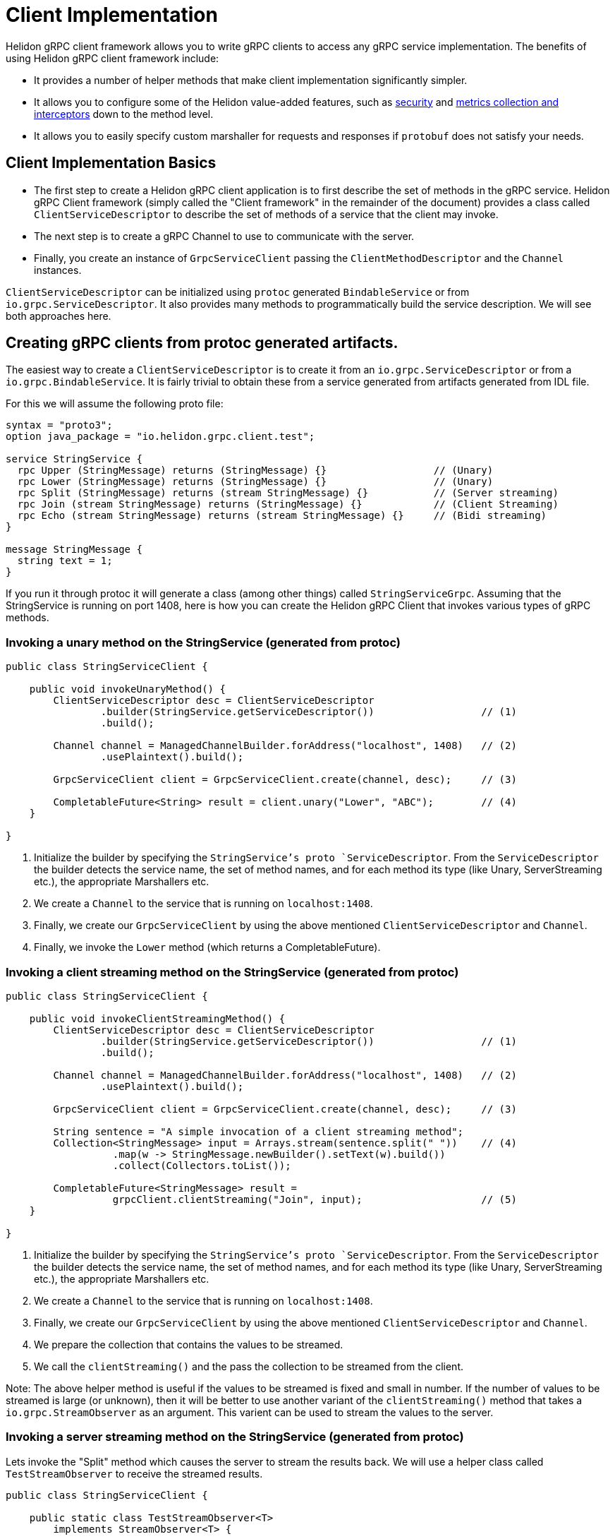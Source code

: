 ///////////////////////////////////////////////////////////////////////////////

    Copyright (c) 2019 Oracle and/or its affiliates. All rights reserved.

    Licensed under the Apache License, Version 2.0 (the "License");
    you may not use this file except in compliance with the License.
    You may obtain a copy of the License at

        http://www.apache.org/licenses/LICENSE-2.0

    Unless required by applicable law or agreed to in writing, software
    distributed under the License is distributed on an "AS IS" BASIS,
    WITHOUT WARRANTIES OR CONDITIONS OF ANY KIND, either express or implied.
    See the License for the specific language governing permissions and
    limitations under the License.

///////////////////////////////////////////////////////////////////////////////

:javadoc-base-url-api: {javadoc-base-url}?io/helidon/grpc/client
:pagename: grpc-server-client-implementation
:description: Helidon gRPC Client Implementation
:keywords: helidon, grpc, java

= Client Implementation

Helidon gRPC client framework allows you to write gRPC clients to access any gRPC
service implementation. The benefits of using Helidon gRPC client framework include:

* It provides a number of helper methods that make client implementation
  significantly simpler.

* It allows you to configure some of the Helidon value-added features, such
  as <<08_security.adoc, security>> and <<07_metrics.adoc, metrics collection and interceptors>>
  down to the method level.

* It allows you to easily specify custom marshaller for requests and
  responses if `protobuf` does not satisfy your needs.

== Client Implementation Basics

* The first step to create a Helidon gRPC client application is to first describe the set of methods in the gRPC service. Helidon gRPC Client framework (simply called the "Client framework" in the remainder of the document) provides a class called
`ClientServiceDescriptor` to describe the set of methods of a service that the client may invoke.

* The next step is to create a gRPC Channel to use to communicate with the server.

* Finally, you create an instance of `GrpcServiceClient` passing the `ClientMethodDescriptor` and the `Channel` instances.

`ClientServiceDescriptor` can be initialized using `protoc` generated `BindableService` or
from `io.grpc.ServiceDescriptor`. It also provides many methods to programmatically
build the service description. We will see both approaches here.

== Creating gRPC clients from protoc generated artifacts.

The easiest way to create a `ClientServiceDescriptor` is to create it from an `io.grpc.ServiceDescriptor` or
from a `io.grpc.BindableService`. It is fairly trivial to obtain these from a service generated from artifacts generated
from IDL file.

For this we will assume the following proto file:

[source, proto]
----
syntax = "proto3";
option java_package = "io.helidon.grpc.client.test";

service StringService {
  rpc Upper (StringMessage) returns (StringMessage) {}                  // (Unary)
  rpc Lower (StringMessage) returns (StringMessage) {}                  // (Unary)
  rpc Split (StringMessage) returns (stream StringMessage) {}           // (Server streaming)
  rpc Join (stream StringMessage) returns (StringMessage) {}            // (Client Streaming)
  rpc Echo (stream StringMessage) returns (stream StringMessage) {}     // (Bidi streaming)
}

message StringMessage {
  string text = 1;
}
----

If you run it through protoc it will generate a class (among other things) called `StringServiceGrpc`.
Assuming that the StringService is running on port 1408, here is how you can create the Helidon gRPC
Client that invokes various types of gRPC methods.

=== Invoking a unary method on the StringService (generated from protoc)

[source,java]
----
public class StringServiceClient {

    public void invokeUnaryMethod() {
        ClientServiceDescriptor desc = ClientServiceDescriptor
                .builder(StringService.getServiceDescriptor())                  // (1)
                .build();

        Channel channel = ManagedChannelBuilder.forAddress("localhost", 1408)   // (2)
                .usePlaintext().build();

        GrpcServiceClient client = GrpcServiceClient.create(channel, desc);     // (3)

        CompletableFuture<String> result = client.unary("Lower", "ABC");        // (4)
    }

}
----

1. Initialize the builder by specifying the `StringService`'s proto `ServiceDescriptor`. From
the `ServiceDescriptor` the builder detects the service name, the set of method names, and for
each method its type (like Unary, ServerStreaming etc.), the appropriate Marshallers etc.

2. We create a `Channel` to the service that is running on `localhost:1408`.

3. Finally, we create our `GrpcServiceClient` by using the above mentioned `ClientServiceDescriptor`
and `Channel`.

4. Finally, we invoke the `Lower` method (which returns a CompletableFuture).

=== Invoking a client streaming method on the StringService (generated from protoc)

[source,java]
----
public class StringServiceClient {

    public void invokeClientStreamingMethod() {
        ClientServiceDescriptor desc = ClientServiceDescriptor
                .builder(StringService.getServiceDescriptor())                  // (1)
                .build();

        Channel channel = ManagedChannelBuilder.forAddress("localhost", 1408)   // (2)
                .usePlaintext().build();

        GrpcServiceClient client = GrpcServiceClient.create(channel, desc);     // (3)

        String sentence = "A simple invocation of a client streaming method";
        Collection<StringMessage> input = Arrays.stream(sentence.split(" "))    // (4)
                  .map(w -> StringMessage.newBuilder().setText(w).build())
                  .collect(Collectors.toList());

        CompletableFuture<StringMessage> result =
                  grpcClient.clientStreaming("Join", input);                    // (5)
    }

}
----

1. Initialize the builder by specifying the `StringService`'s proto `ServiceDescriptor`. From
the `ServiceDescriptor` the builder detects the service name, the set of method names, and for
each method its type (like Unary, ServerStreaming etc.), the appropriate Marshallers etc.

2. We create a `Channel` to the service that is running on `localhost:1408`.

3. Finally, we create our `GrpcServiceClient` by using the above mentioned `ClientServiceDescriptor`
and `Channel`.

4. We prepare the collection that contains the values to be streamed.

5. We call the `clientStreaming()` and the pass the collection to be streamed from the client.

Note: The above helper method is useful if the values to be streamed is fixed and small in number.
If the number of values to be streamed is large (or unknown), then it will be better to use another
variant of the `clientStreaming()` method that takes a `io.grpc.StreamObserver` as an argument. This
varient can be used to stream the values to the server.

=== Invoking a server streaming method on the StringService (generated from protoc)

Lets invoke the "Split" method which causes the server to stream the results back. We will use
a helper class called `TestStreamObserver` to receive the streamed results.

[source,java]
----
public class StringServiceClient {

    public static class TestStreamObserver<T>
        implements StreamObserver<T> {

        @Override
        public void onNext(T value) {
            System.out.println("Received : " + value);
        }

        @Override
        public void onError(Throwable t) {
          // This is called when an error occurs while receiving streamed results.
        }

        @Override
        public void onCompleted() {
          // This is called when all the results have been streamed back.
        }
    }
}
----

Now lets invoke the `Split` method.

[source,java]
----
public class StringServiceClient {

    public void invokeServerStreamingMethod() {
        ClientServiceDescriptor desc = ClientServiceDescriptor
                .builder(StringService.getServiceDescriptor())                  // (1)
                .build();

        Channel channel = ManagedChannelBuilder.forAddress("localhost", 1408)   // (2)
                .usePlaintext().build();

        GrpcServiceClient client = GrpcServiceClient.create(channel, desc);     // (3)

        String sentence = "A simple invocation of a client streaming method";
        StringMessage input = StringMessage.newBuilder().setText(sentence).build(); // (4)

        TestStreamObserver<StringMessage> observer = new TestStreamObserver<>();  // (5)
        grpcClient.serverStreaming("Split", input, observer);                     // (6)
    }

}
----

1. Initialize the builder by specifying the `StringService`'s proto `ServiceDescriptor`. From
the `ServiceDescriptor` the builder detects the service name, the set of method names, and for
each method its type (like Unary, ServerStreaming etc.), the appropriate Marshallers etc.

2. We create a `Channel` to the service that is running on `localhost:1408`.

3. Finally, we create our `GrpcServiceClient` by using the above mentioned `ClientServiceDescriptor`
and `Channel`.

4. We prepare the collection that contains the values to be streamed. In our example, we create
the `StringMessage` that needs to be split.

5. We create out `TestStreamObserver` which will receive the results streamed from the server.

6. We call the `clientStreaming()` passing the input and out `TestStreamObserver` as arguments.

=== Invoking a bi-directional streaming method on the StringService (generated from protoc)

Now lets invoke the `Echo` method in which both the client and the server have to stream
the request and response.

[source,java]
----
public class StringServiceClient {

    public void invokeBidiStreamingMethod() {
        ClientServiceDescriptor desc = ClientServiceDescriptor
                .builder(StringService.getServiceDescriptor())                  // (1)
                .build();

        Channel channel = ManagedChannelBuilder.forAddress("localhost", 1408)   // (2)
                .usePlaintext().build();

        GrpcServiceClient client = GrpcServiceClient.create(channel, desc);     // (3)

        String sentence = "A simple invocation of a bi-directional streaming method";
        Collection<StringMessage> input = Arrays.stream(sentence.split(" "))    // (4)
                  .map(w -> StringMessage.newBuilder().setText(w).build())
                  .collect(Collectors.toList());


        TestStreamObserver<StringMessage> observer = new TestStreamObserver<>();  // (5)
        grpcClient.bidiStreaming("Split", input, observer);                       // (6)
    }

}
----

== Programmatically creating ClientServiceDescriptor for StringService

Assuming that the service is still running on port 1408, lets see how to create our Client
without using the `StringService` 's proto `ServiceDescriptor`.

Since we are *not* going to use the `StringService` 's proto `ServiceDescriptor`, we need to
describe the methods that the client need to invoke. The Helidon client framework provides a
bunch of APIs to easily describe gRPC methods.

For example, to register a unary method, we need to use the `unary` method and configure it to
specify the request and response types.

Other than describing the methods that our client will invoke, the rest of the following
code should be very similar (or same) as the previous section!!

[source,java]
----
public class StringServiceClient {

    public static void main(String[] args) {
        ClientMethodDescriptor methodDesc = ClientMethodDescriptor
                    .unary("StringService", "Lower")                            // (1)
                    .requestType(StringMessage.class)                           // (2)
                    .responseType(StringMessage.class)                          // (3)
                    .build();                                                   // (4)

        ClientServiceDescriptor desc = ClientServiceDescriptor
                .builder(StringService.class)                                   // (5)
                .unary("Lower", methodDesc)                                     // (6)
                .build();

        Channel channel = ManagedChannelBuilder.forAddress("localhost", 1408)   // (7)
                .usePlaintext().build();

        GrpcServiceClient client = GrpcServiceClient.create(channel, desc);     // (8)

        CompletableFuture<String> result = client.unary("Lower", "ABC");        // (9)
    }

}
----

1. Create a `ClientMethodDescriptor` for the "Unary" type `Lower` method in the `StringService`. named `StringService`.
2. Set the request type of the method to be `StringMessage` (since the `Lower` method takes `StringMessage` as a parameter).
3. Set the response type of the method to be `StringMessage` (since the `Lower` method returns a `StringMessage` as a parameter).
4. Build the `ClientMethodDescriptor`.
5. Create a `ClientServiceDescriptor` for service named `StringService`.
6. Add the method descriptor that we created in step 4.
7. We create a `Channel` to the service that is running on `localhost:1408`.
8. Finally, we create our `GrpcServiceClient` by using the above mentioned `ClientServiceDescriptor`
and `Channel`.
9. Finally, we invoke the `Lower` method (which returns a CompletableFuture).

NOTE: The `unary` method shown in the example above is just one of many helper
      methods available in the `GrpcServiceClient` class. See the full list
      link:{javadoc-base-url-api}/GrpcServiceClient.html[here].

The example above adds just one Unary method to our client service. We can add other
types of methods (like server streaming, client streaming etc.) as well. Also, because
we set the request and response types, the client framework will pick the correct
(protbuf) Marshaller for the `Lower` method. If we didn't set the request and rsponse
types, then Java serialization will be used as a default.

== Creating gRPC clients for non protobuf services

If your service is *not* using protobuf for serialization, then the Client framework allows
you to programmatically initialize `ClientMethodDescriptor` and create clients to invoke
methods on the service.

Lets see an example of creating a client for a service that uses Java serialization.

[source,java]
----
public static void main(String[] args) throws Exception {
    ClientServiceDescriptor descriptor = ClientServiceDescriptor.builder(HelloService.class)    // (1)
                                                                .unary("SayHello")              // (2)
                                                                .build();

    Channel channel = ManagedChannelBuilder.forAddress("localhost", 1408)                       // (3)
                                           .usePlaintext()
                                           .build();

    GrpcServiceClient client = GrpcServiceClient.create(channel, descriptor);                   // (4)

  String sentence = "A simple invocation of a client streaming method";
  Collection<StringMessage> input = Arrays.stream(sentence.split(" "))
                                        .map(w -> StringMessage.newBuilder().setText(w).build())
                                        .collect(Collectors.toList());                              // (1)

  CompletableFuture<StringMessage> result = grpcClient.clientStreaming("Join", input);
}
----

1. Create a `ClientService Descriptor` for the `HelloService`.
2. Add the "SayHello" unary method to the `ClientDescriptor`. Since  we didn't set the request or response type (like
we did in the previous section in steps 2 and 3), Java serialization will be used for Marshalling
and Unmarshalling the request and response values.
3. Create a gRPC Channel that is communicates with the server that is running in localhost and on port 1408 (using plaintext).
4. Create the `GrpcServiceClient` that uses the above `channel` and `ClientServiceDescriptor`. `GrpcClientService` represents
a "Client" that can be used to define the set of methods described by the specified `ClientServiceDescriptor`. In our case, the
`ClientServiceDescriptor` defines one unary method called "SayHello".
5. Invoke the `SayHello` method which returns a `CompletableFuture<String>`.
6. Print the result.


So far all of our examples have been about invoking unary methods. `GrpcServiceClient` also provides `serverStreaming()`,
`clientStreaming()` and `bidirectional()` for the other three types of gRPC calls. We will look into each of them. We will
use the same `StringService` for these calls.

== Client streaming

[source,java]
----
String sentence = "A simple invocation of a client streaming method";
Collection<StringMessage> input = Arrays.stream(sentence.split(" "))
                                        .map(w -> StringMessage.newBuilder().setText(w).build())
                                        .collect(Collectors.toList());                              // (1)

CompletableFuture<StringMessage> result = grpcClient.clientStreaming("Join", input);                // (2)
----

1. We prepare the collection that contains the values to be streamed.
2. We call the `clientStreaming()` and the pass the collection to be streamed from the client.

Note: The above helper method is useful if the values to be streamed is fixed and small in number.
If the number of values to be streamed is large (or unknown), then it will be better to use another
variant of the `clientStreaming()` method that takes a `io.grpc.StreamObserver`


== Server streaming

Lets see how to register and invoke the "Split" method which requires server streaming.

[source,java]
----
String sentence = "A simple invocation of a client streaming method";
Collection<StringMessage> input = Arrays.stream(sentence.split(" "))
                                        .map(w -> StringMessage.newBuilder().setText(w).build())
                                        .collect(Collectors.toList());                              // (1)

CompletableFuture<StringMessage> result = grpcClient.clientStreaming("Join", input);                // (2)
----

1. We prepare the collection that contains the values to be streamed.
2. We call the `clientStreaming()` and the pass the collection to be streamed from the client.

Note: The above helper method is useful if the values to be streamed is fixed and small in number.
If the number of values to be streamed is large (or unknown), then it will be better to use another
variant of the `clientStreaming()` method that takes a `io.grpc.StreamObserver`.


== Bidirectional streaming

Lets see how to register and invoke the "Echo" method which requires bidirectional (both client and server) streaming.

[source,java]
----

String sentence = "A simple invocation of a Bidi streaming method";

TestStreamObserver<StringMessage> observer = new TestStreamObserver<>();                            // (1)
StreamObserver<StringMessage> clientStream = grpcClient.bidiStreaming("Echo", observer);            // (2)

for (String w : sentence.split(" ")) {
    clientStream.onNext(StringMessage.newBuilder().setText(w).build());                             // (3)
}
clientStream.onCompleted();                                                                         // (4)

Collection<StringMessage> input = Arrays.stream(sentence.split(" "))
                                        .map(w -> StringMessage.newBuilder().setText(w).build())
                                        .collect(Collectors.toList());                              // (1)

CompletableFuture<StringMessage> result = grpcClient.clientStreaming("Join", input);                // (2)
----

Where TestStreamObserver is:

[source,java]
----

public class TestStreamObserver<T>
    implements StreamObserver<T> {

    @Override
    public void onNext(T value) {
        System.out.println("Received : " + value);
    }

    @Override
    public void onError(Throwable t) {
    }

    @Override
    public void onCompleted() {
    }
}
----

1. We create a TestStreamObserver which basically implements the `io.grpc.StreamObserver`. In our example,
we simply print the received values.
2. We call the prepare the collection that contains the values to be streamed.
3. We call the `clientStreaming()` and the pass the collection to be streamed from the client.

Note: The above helper method is useful if the values to be streamed is fixed and small in number.
If the number of values to be streamed is large (or unknown), then it will be better to use another
variant of the `clientStreaming()` method that takes a `io.grpc.StreamObserver`.

